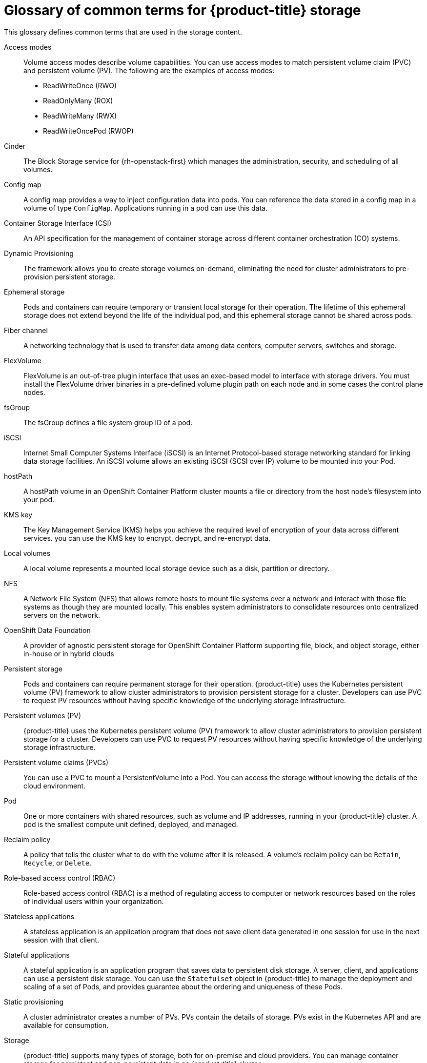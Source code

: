 // Module included in the following assemblies:
//
// * storage/index.adoc

:_content-type: REFERENCE
[id="openshift-storage-common-terms_{context}"]
= Glossary of common terms for {product-title} storage

This glossary defines common terms that are used in the storage content.

Access modes:: Volume access modes describe volume capabilities. You can use access modes to match persistent volume claim (PVC) and persistent volume (PV). The following are the examples of access modes:

* ReadWriteOnce (RWO)
* ReadOnlyMany (ROX)
* ReadWriteMany (RWX)
* ReadWriteOncePod (RWOP)

Cinder:: The Block Storage service for {rh-openstack-first} which manages the administration, security, and scheduling of all volumes.

Config map:: A config map provides a way to inject configuration data into pods. You can reference the data stored in a config map in a volume of type `ConfigMap`. Applications running in a pod can use this data.

Container Storage Interface (CSI)::
An API specification for the management of container storage across different container orchestration (CO) systems.

Dynamic Provisioning::
The framework allows you to create storage volumes on-demand, eliminating the need for cluster administrators to pre-provision persistent storage.

Ephemeral storage::
Pods and containers can require temporary or transient local storage for their operation. The lifetime of this ephemeral storage does not extend beyond the life of the individual pod, and this ephemeral storage cannot be shared across pods.

Fiber channel:: A networking technology that is used to transfer data among data centers, computer servers, switches and storage.

FlexVolume:: FlexVolume is an out-of-tree plugin interface that uses an exec-based model to interface with storage drivers. You must install the FlexVolume driver binaries in a pre-defined volume plugin path on each node and in some cases the control plane nodes.

fsGroup:: The fsGroup defines a file system group ID of a pod.

iSCSI:: Internet Small Computer Systems Interface (iSCSI) is an Internet Protocol-based storage networking standard for linking data storage facilities.
An iSCSI volume allows an existing iSCSI (SCSI over IP) volume to be mounted into your Pod.

hostPath::
A hostPath volume in an OpenShift Container Platform cluster mounts a file or directory from the host node’s filesystem into your pod.

KMS key:: The Key Management Service (KMS) helps you achieve the required level of encryption of your data across different services. you can use the KMS key to encrypt, decrypt, and re-encrypt data.

Local volumes:: A local volume represents a mounted local storage device such as a disk, partition or directory.

NFS:: A Network File System (NFS) that allows remote hosts to mount file systems over a network and interact with those file systems as though they are mounted locally. This enables system administrators to consolidate resources onto centralized servers on the network.

OpenShift Data Foundation::
A provider of agnostic persistent storage for OpenShift Container Platform supporting file, block, and object storage, either in-house or in hybrid clouds

Persistent storage::
Pods and containers can require permanent storage for their operation. {product-title} uses the Kubernetes persistent volume (PV) framework to allow cluster administrators to provision persistent storage for a cluster. Developers can use PVC to request PV resources without having specific knowledge of the underlying storage infrastructure.

Persistent volumes (PV):: {product-title} uses the Kubernetes persistent volume (PV) framework to allow cluster administrators to provision persistent storage for a cluster. Developers can use PVC to request PV resources without having specific knowledge of the underlying storage infrastructure.

Persistent volume claims (PVCs):: You can use a PVC to mount a PersistentVolume into a Pod. You can access the storage without knowing the details of the cloud environment.

Pod::
One or more containers with shared resources, such as volume and IP addresses, running in your {product-title} cluster.
A pod is the smallest compute unit defined, deployed, and managed.

Reclaim policy::
A policy that tells the cluster what to do with the volume after it is released. A volume’s reclaim policy can be `Retain`, `Recycle`, or `Delete`.

Role-based access control (RBAC):: Role-based access control (RBAC) is a method of regulating access to computer or network resources based on the roles of individual users within your organization.

Stateless applications:: A stateless application is an application program that does not save client data generated in one session for use in the next session with that client.

Stateful applications:: A stateful application is an application program that saves data to persistent disk storage. A server, client, and applications can use a persistent disk storage. You can use the `Statefulset` object in {product-title} to manage the deployment and scaling of a set of Pods, and provides guarantee about the ordering and uniqueness of these Pods.

Static provisioning:: A cluster administrator creates a number of PVs. PVs contain the details of storage. PVs exist in the Kubernetes API and are available for consumption.

Storage:: {product-title} supports many types of storage, both for on-premise and cloud providers. You can manage container storage for persistent and non-persistent data in an {product-title} cluster.

Storage class:: A storage class provides a way for administrators to describe the classes of storage they offer. Different classes might map to quality of service levels, backup policies, arbitrary policies determined by the cluster administrators.

VMware vSphere’s Virtual Machine Disk (VMDK) volumes:: Virtual Machine Disk (VMDK) is a file format that describes containers for virtual hard disk drives that is used in virtual machines.
